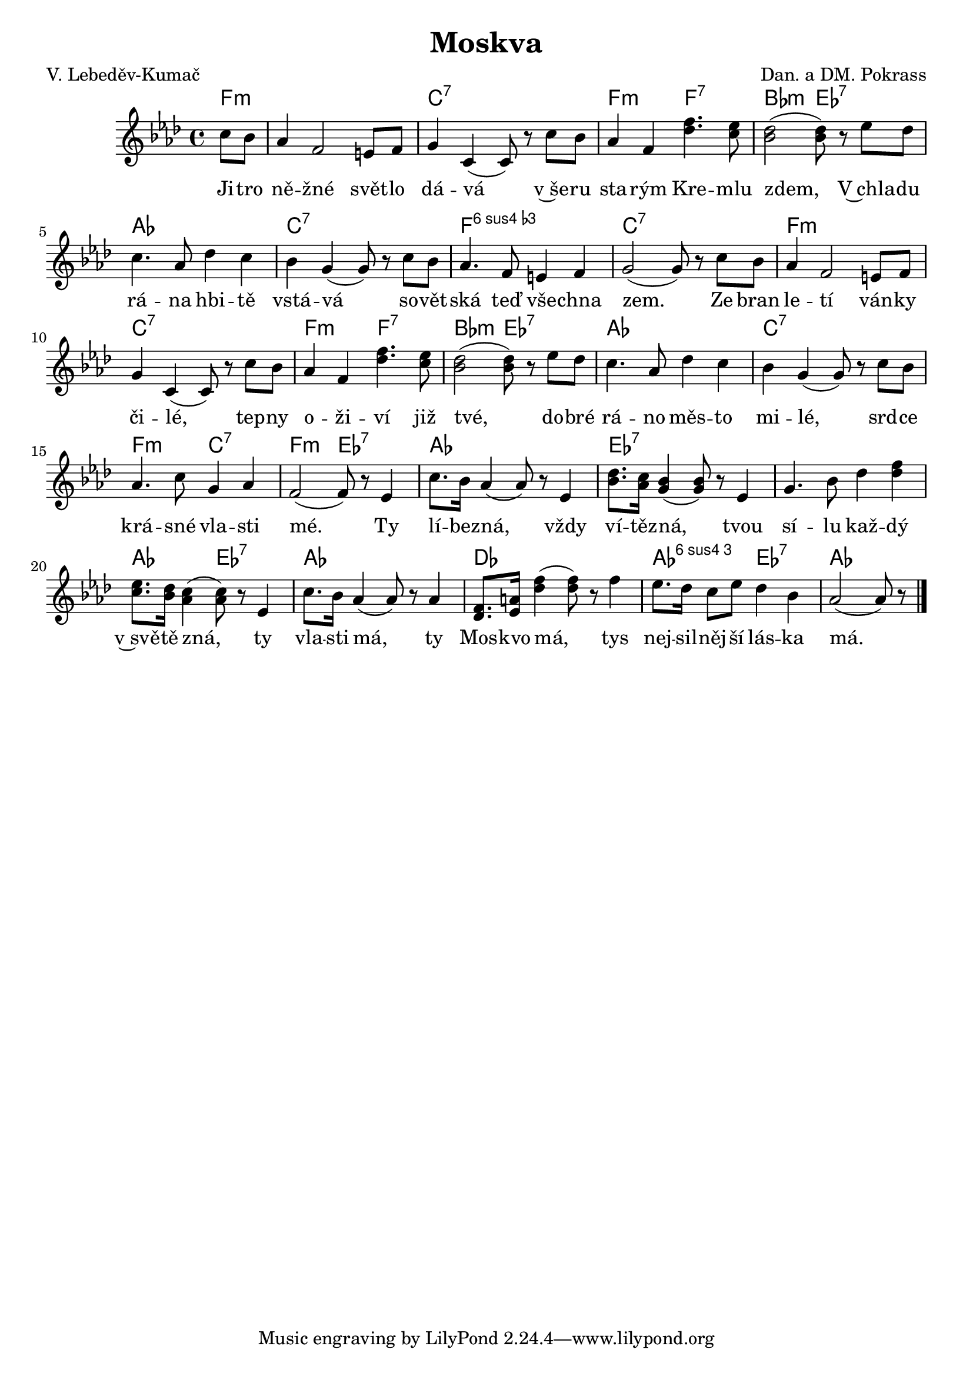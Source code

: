 \version "2.20.0"
\header {
        title = "Moskva" 
        composer = "Dan. a DM. Pokrass" 
	poet = "V. Lebeděv-Kumač" 
}

melody =  \relative c'' {        
\clef treble
\time 4/4 \key as \major \partial 4 
c8 bes | as4 f2 e8 f | g4 c, (  c8 ) r c' bes |
as4 f < f' des >4. < es c >8 | <des bes>2 ( q8 )  r8
es des | c4. as8 des4 c | bes g (  g8 ) r c bes | as4. f8 e4 f | g2 ( 
g8  ) r c bes | as4 f2 e8 f | g4 c, ( c8 ) r c' bes | as4 f < f' des >4. <
es c >8 | <des bes>2 ( q8 )  r8
es des | c4. as8 des4 c | bes g (  g8 ) r c bes | 
as4. c8 g4 as | f2 (  f8 ) r es4 | c'8. bes16 as4 ( as8 ) r es4 | 
<des' bes>8. <c as >16 <bes g>4 ( q8 )  r8 es,4 | 
g4. bes8 des4 < des f>  | <es c>8. <des bes>16 <c as >4 ( q8)  r8 es,4 | 
c'8. bes16 as4 ( as8 ) r as4 | <f des>8. <a es>16 <des f>4 ( q 8)  r8 f4 | 
es8. des16 c8 es8 des4 bes4 | as2 ( as8 ) r 
        \bar "|." 
}

text = \lyricmode {


Ji -- tro ně -- žné svět -- lo dá -- vá 
v~še -- ru sta -- rým Kre -- mlu zdem,
V~chla -- du rá -- na hbi -- tě vstá -- vá
so -- vět -- ská teď vše -- chna zem.
Ze bran le -- tí ván -- ky či -- lé,
tep -- ny o -- ži -- ví již tvé,
do -- bré rá -- no měs -- to mi -- lé, 
srd -- ce krá -- sné vla -- sti mé.
Ty lí -- bez -- ná, 
vždy ví -- těz -- ná, tvou sí -- lu kaž -- dý 
v~svě -- tě zná, ty vla  -- sti má, ty Mos -- kvo má, 
tys nej -- sil -- něj -- ší lás -- ka má.

}

accompaniment =\chordmode {
f4:m f1:m c1:7 | f2:m f2:7 | bes2:m es2:7 | as1 |
c1:7 |  f1:m6.4 | c1:7 | f1:m  c:7 | f2:m f:7 |
bes:m es:7 | as1 | c:7 | f2:m c:7 | f:m es:7 as1 | es:7 es:7 
as2 es:7 | as1 des as2:6.4 es:7 as2.
		}

\score {
         <<
         \new ChordNames {
             \set chordChanges = ##t
              \accompaniment
            }

          \new Voice = "one" { \autoBeamOn \melody }
          \new Lyrics \lyricsto "one" \text
       >>
        \midi  { \tempo 4 =150 }
        \layout { linewidth = 18.0\cm  }
}
